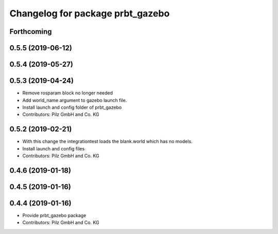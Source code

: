 ^^^^^^^^^^^^^^^^^^^^^^^^^^^^^^^^^
Changelog for package prbt_gazebo
^^^^^^^^^^^^^^^^^^^^^^^^^^^^^^^^^

Forthcoming
-----------

0.5.5 (2019-06-12)
------------------

0.5.4 (2019-05-27)
------------------

0.5.3 (2019-04-24)
------------------
* Remove rosparam block no longer needed
* Add world_name argument to gazebo launch file.
* Install launch and config folder of prbt_gazebo
* Contributors: Pilz GmbH and Co. KG

0.5.2 (2019-02-21)
------------------
* With this change the integrationtest loads the blank.world which
  has no models.
* Install launch and config files
* Contributors: Pilz GmbH and Co. KG

0.4.6 (2019-01-18)
------------------

0.4.5 (2019-01-16)
------------------

0.4.4 (2019-01-16)
------------------
* Provide prbt_gazebo package
* Contributors: Pilz GmbH and Co. KG
